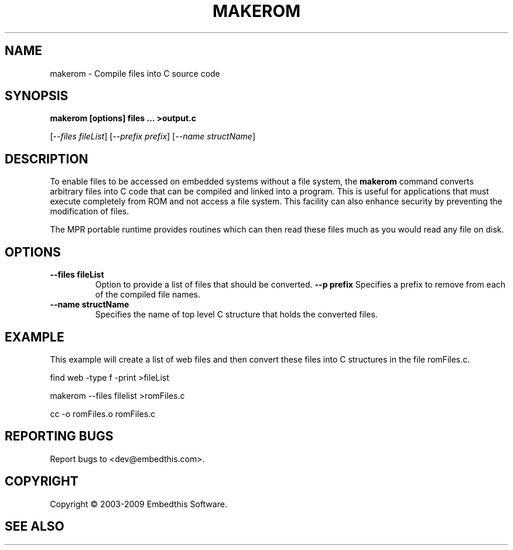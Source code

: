 .TH MAKEROM "1" "March 2009" "makerom" "User Commands"
.SH NAME
makerom - Compile files into C source code
.SH SYNOPSIS
.B makerom [options] files ... >output.c
.P
[\fI--files fileList\fR] 
[\fI--prefix prefix\fR]
[\fI--name structName\fR]
.SH DESCRIPTION
To enable files to be accessed on embedded systems without a file system, the
\fBmakerom\fR command converts arbitrary files into C code that
can be compiled and linked into a program. This is useful for applications
that must execute completely from ROM and not access a file system.
This facility can also enhance security by preventing the
modification of files.
.PP
The MPR portable runtime provides routines which can then read these files
much as you would read any file on disk.
.SH OPTIONS
.TP
\fB\--files fileList\fR
Option to provide a list of files that should be converted.
\fB\--p prefix\fR 
Specifies a prefix to remove from each of the compiled file names. 
.TP
\fB\--name structName\fR 
Specifies the name of top level C structure that holds the converted files.
.PP
.SH "EXAMPLE"
This example will create a list of web files and then convert these
files into C structures in the file romFiles.c.

.PP
    find web -type f -print >fileList
.PP
    makerom --files filelist >romFiles.c
.PP
    cc -o romFiles.o romFiles.c

.SH "REPORTING BUGS"
Report bugs to <dev@embedthis.com>.
.SH COPYRIGHT
Copyright \(co 2003-2009 Embedthis Software.
.br
.SH "SEE ALSO"
